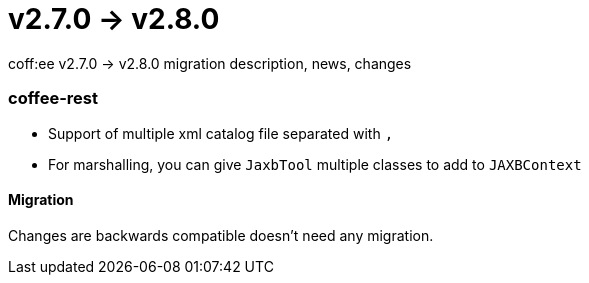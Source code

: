 = v2.7.0 → v2.8.0

coff:ee v2.7.0 -> v2.8.0 migration description, news, changes

=== coffee-rest

* Support of multiple xml catalog file separated with `,`
* For marshalling, you can give `JaxbTool` multiple classes to add to `JAXBContext`

==== Migration

Changes are backwards compatible doesn't need any migration.
